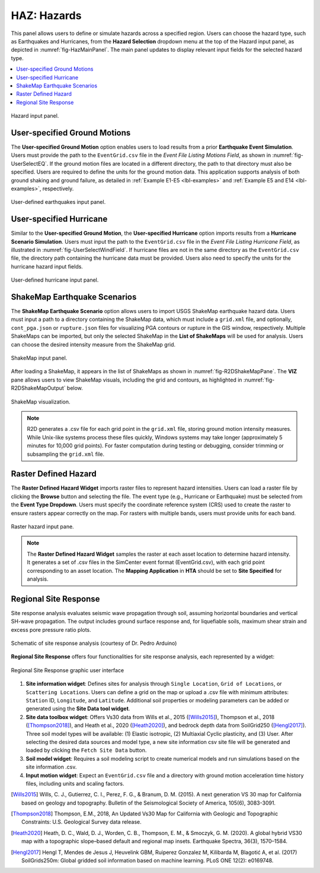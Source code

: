 .. _lblHAZ:

HAZ: Hazards
============

This panel allows users to define or simulate hazards across a specified region. Users can choose the hazard type, such as Earthquakes and Hurricanes, from the **Hazard Selection** dropdown menu at the top of the Hazard input panel, as depicted in :numref:`fig-HazMainPanel`. The main panel updates to display relevant input fields for the selected hazard type.

.. contents::
   :local:

.. _fig-HazMainPanel:

.. figure:: figures/R2DHazMainPanel.png
  :align: center
  :figclass: align-center

  Hazard input panel.

.. _lbl-UserSpecifiedGroundMotions:

User-specified Ground Motions
-----------------------------

The **User-specified Ground Motion** option enables users to load results from a prior **Earthquake Event Simulation**. Users must provide the path to the ``EventGrid.csv`` file in the `Event File Listing Motions Field`, as shown in :numref:`fig-UserSelectEQ`. If the ground motion files are located in a different directory, the path to that directory must also be specified. Users are required to define the units for the ground motion data. This application supports analysis of both ground shaking and ground failure, as detailed in :ref:`Example E1-E5 <lbl-examples>` and :ref:`Example E5 and E14 <lbl-examples>`, respectively.

.. _fig-UserSelectEQ:

.. figure:: figures/R2DUserSelectEQ.png
  :align: center
  :figclass: align-center

  User-defined earthquakes input panel.

.. _lbl-UserSpecifiedHurricane:

User-specified Hurricane
------------------------

Similar to the **User-specified Ground Motion**, the **User-specified Hurricane** option imports results from a **Hurricane Scenario Simulation**. Users must input the path to the ``EventGrid.csv`` file in the `Event File Listing Hurricane Field`, as illustrated in :numref:`fig-UserSelectWindField`. If hurricane files are not in the same directory as the ``EventGrid.csv`` file, the directory path containing the hurricane data must be provided. Users also need to specify the units for the hurricane hazard input fields.

.. _fig-UserSelectWindField:

.. figure:: figures/R2DUserSelectWindField.png
  :align: center
  :figclass: align-center

  User-defined hurricane input panel.

.. _lbl-shakeMapEQScenarios: 

ShakeMap Earthquake Scenarios
-----------------------------

The **ShakeMap Earthquake Scenario** option allows users to import USGS ShakeMap earthquake hazard data. Users must input a path to a directory containing the ShakeMap data, which must include a ``grid.xml`` file, and optionally, ``cont_pga.json`` or ``rupture.json`` files for visualizing PGA contours or rupture in the GIS window, respectively. Multiple ShakeMaps can be imported, but only the selected ShakeMap in the **List of ShakeMaps** will be used for analysis. Users can choose the desired intensity measure from the ShakeMap grid.

.. _fig-R2DShakeMapPane:

.. figure:: figures/R2DShakeMapPane.png
  :align: center
  :figclass: align-center

  ShakeMap input panel.

After loading a ShakeMap, it appears in the list of ShakeMaps as shown in :numref:`fig-R2DShakeMapPane`. The **VIZ** pane allows users to view ShakeMap visuals, including the grid and contours, as highlighted in :numref:`fig-R2DShakeMapOutput` below.

.. _fig-R2DShakeMapOutput:

.. figure:: figures/R2DShakeMapOutput.png
  :align: center
  :figclass: align-center

  ShakeMap visualization.

.. note:: 
   R2D generates a .csv file for each grid point in the ``grid.xml`` file, storing ground motion intensity measures. While Unix-like systems process these files quickly, Windows systems may take longer (approximately 5 minutes for 10,000 grid points). For faster computation during testing or debugging, consider trimming or subsampling the ``grid.xml`` file.

.. _lbl-rasterDefinedHazard:

Raster Defined Hazard
---------------------

The **Raster Defined Hazard Widget** imports raster files to represent hazard intensities. Users can load a raster file by clicking the **Browse** button and selecting the file. The event type (e.g., Hurricane or Earthquake) must be selected from the **Event Type Dropdown**. Users must specify the coordinate reference system (CRS) used to create the raster to ensure rasters appear correctly on the map. For rasters with multiple bands, users must provide units for each band.

.. _fig-R2DRasterHazardPane:

.. figure:: figures/R2DRasterHazardPane.png
  :align: center
  :figclass: align-center

  Raster hazard input pane.

.. note:: The **Raster Defined Hazard Widget** samples the raster at each asset location to determine hazard intensity. It generates a set of .csv files in the SimCenter event format (EventGrid.csv), with each grid point corresponding to an asset location. The **Mapping Application** in **HTA** should be set to **Site Specified** for analysis.
.. _lbl-regionalSiteResponse:

Regional Site Response
----------------------

Site response analysis evaluates seismic wave propagation through soil, assuming horizontal boundaries and vertical SH-wave propagation. The output includes ground surface response and, for liquefiable soils, maximum shear strain and excess pore pressure ratio plots.

.. _fig_siteResponse:
.. figure:: figures/siteResponse.png
   :align: center
   :figclass: align-center

   Schematic of site response analysis (courtesy of Dr. Pedro Arduino)

**Regional Site Response** offers four functionalities for site response analysis, each represented by a widget:

.. _fig_siteResponsePane:
.. figure:: figures/R2DSiteResponsePane.png
   :align: center
   :figclass: align-center

   Regional Site Response graphic user interface

#. **Site information widget**: Defines sites for analysis through ``Single Location``, ``Grid of Locations``, or ``Scattering Locations``. Users can define a grid on the map or upload a .csv file with minimum attributes: ``Station`` ID, ``Longitude``, and ``Latitude``. Additional soil properties or modeling parameters can be added or generated using the **Site Data tool widget**.

#. **Site data toolbox widget**: Offers Vs30 data from Wills et al., 2015 ([Wills2015]_), Thompson et al., 2018 ([Thompson2018]_), and Heath et al., 2020 ([Heath2020]_), and bedrock depth data from SoilGrid250 ([Hengl2017]_). Three soil model types will be available: (1) Elastic isotropic, (2) Multiaxial Cyclic plasticity, and (3) User. After selecting the desired data sources and model type, a new site information csv site file will be generated and loaded by clicking the ``Fetch Site Data`` button.

#. **Soil model widget**: Requires a soil modeling script to create numerical models and run simulations based on the site information .csv.

#. **Input motion widget**: Expect an ``EventGrid.csv`` file and a directory with ground motion acceleration time history files, including units and scaling factors.

.. [Wills2015]
   Wills, C. J., Gutierrez, C. I., Perez, F. G., & Branum, D. M. (2015). A next generation VS 30 map for California based on geology and topography. Bulletin of the Seismological Society of America, 105(6), 3083-3091.

.. [Thompson2018]
   Thompson, E.M., 2018, An Updated Vs30 Map for California with Geologic and Topographic Constraints: U.S. Geological Survey data release.

.. [Heath2020]
   Heath, D. C., Wald, D. J., Worden, C. B., Thompson, E. M., & Smoczyk, G. M. (2020). A global hybrid VS30 map with a topographic slope–based default and regional map insets. Earthquake Spectra, 36(3), 1570–1584.

.. [Hengl2017]
   Hengl T, Mendes de Jesus J, Heuvelink GBM, Ruiperez Gonzalez M, Kilibarda M, Blagotić A, et al. (2017) SoilGrids250m: Global gridded soil information based on machine learning. PLoS ONE 12(2): e0169748.
